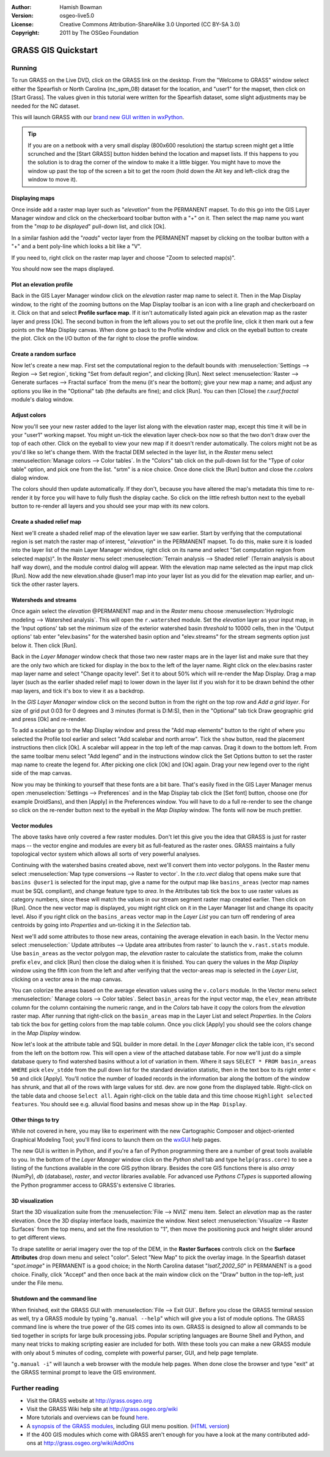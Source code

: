 :Author: Hamish Bowman
:Version: osgeo-live5.0
:License: Creative Commons Attribution-ShareAlike 3.0 Unported  (CC BY-SA 3.0)
:Copyright: 2011 by The OSGeo Foundation

.. image:: ../../images/project_logos/logo-GRASS.png
  :scale: 100 %
  :alt: project logo
  :align: right
  :target: http://grass.osgeo.org


********************************************************************************
GRASS GIS Quickstart 
********************************************************************************

Running
================================================================================

To run GRASS on the Live DVD, click on the GRASS link on the desktop.
From the "Welcome to GRASS" window select either the Spearfish or North
Carolina (nc_spm_08) dataset for the location, and "user1" for the mapset,
then click on [Start Grass]. The values given in this tutorial were written
for the Spearfish dataset, some slight adjustments may be needed for the NC
dataset.

.. image:: ../../images/screenshots/800x600/grass-startup.png
  :scale: 40 %
  :alt: screenshot
  :align: right

This will launch GRASS with our `brand new GUI written in wxPython <../../grass/wxGUI.html>`_.

.. tip::  If you are on a netbook with a very small display (800x600 resolution)
 the startup screen might get a little scrunched and the [Start GRASS]
 button hidden behind the location and mapset lists. If this happens to
 you the solution is to drag the corner of the window to make it a little
 bigger. You might have to move the window up past the top of the screen
 a bit to get the room (hold down the Alt key and left-click drag the
 window to move it).

Displaying maps
~~~~~~~~~~~~~~~~~~~~~~~~~~~~~~~~~~~~~~~~~~~~~~~~~~~~~~~~~~~~~~~~~~~~~~~~~~~~~~~~

.. image:: ../../images/screenshots/800x600/grass-layerman.png
  :scale: 50 %
  :alt: screenshot
  :align: left

Once inside add a raster map layer such as "`elevation`" from the PERMANENT
mapset. To do this go into the GIS Layer Manager window and click on the
checkerboard toolbar button with a "+" on it. Then select the map name
you want from the "*map to be displayed*" pull-down list, and
click [Ok].

In a similar fashion add the "`roads`" vector layer from the PERMANENT
mapset by clicking on the toolbar button with a "+" and a bent poly-line
which looks a bit like a "V".

If you need to, right click on the raster map layer and choose "Zoom to
selected map(s)".

You should now see the maps displayed.

Plot an elevation profile
~~~~~~~~~~~~~~~~~~~~~~~~~~~~~~~~~~~~~~~~~~~~~~~~~~~~~~~~~~~~~~~~~~~~~~~~~~~~~~~~

.. image:: ../../images/screenshots/800x600/grass-profile.png
  :scale: 50 %
  :alt: screenshot
  :align: right

Back in the GIS Layer Manager window click on the `elevation` raster
map name to select it. Then in the Map Display window, to the right of the
zooming buttons on the Map Display toolbar is an icon with a line graph
and checkerboard on it. Click on that and select **Profile surface map**.
If it isn't automatically listed again pick an elevation map as the raster
layer and press [Ok]. The second button in from the left allows you to
set out the profile line, click it then mark out a few points on the Map
Display canvas. When done go back to the Profile window and click on the
eyeball button to create the plot. Click on the I/O button of the far
right to close the profile window.

Create a random surface
~~~~~~~~~~~~~~~~~~~~~~~~~~~~~~~~~~~~~~~~~~~~~~~~~~~~~~~~~~~~~~~~~~~~~~~~~~~~~~~~

Now let's create a new map. First set the computational region to the default
bounds with :menuselection:`Settings --> Region --> Set region`, ticking
"Set from default region", and clicking [Run]. Next select :menuselection:`Raster --> Generate 
surfaces --> Fractal surface` from the menu (it's near the bottom);
give your new map a name; and adjust any options you like in the "Optional"
tab (the defaults are fine); and click [Run]. You can then [Close] the
*r.surf.fractal* module's dialog window.

.. image:: ../../images/screenshots/800x600/grass-fractal.png
  :scale: 50 %
  :alt: screenshot
  :align: right

Adjust colors
~~~~~~~~~~~~~~~~~~~~~~~~~~~~~~~~~~~~~~~~~~~~~~~~~~~~~~~~~~~~~~~~~~~~~~~~~~~~~~~~

Now you'll see your new raster added to the layer list along with
the elevation raster map, except this time it will be in your "user1"
working mapset. You might un-tick the elevation layer check-box
now so that the two don't draw over the top of each other. Click on the
eyeball to view your new map if it doesn't render automatically.
The colors might not be as you'd like so let's change them. With the
fractal DEM selected in the layer list, in the
`Raster` menu select :menuselection:`Manage colors --> Color tables`.
In the "Colors" tab click on the pull-down list for the "Type of color
table" option, and pick one from the list. "srtm" is a nice choice. Once
done click the [Run] button and close the *r.colors* dialog window.

The colors should then update automatically. If they don't, because you
have altered the map's metadata this time to re-render it by force
you will have to fully flush the display cache. So click on the little
refresh button next to the eyeball button to re-render all layers and you
should see your map with its new colors.
  
Create a shaded relief map
~~~~~~~~~~~~~~~~~~~~~~~~~~~~~~~~~~~~~~~~~~~~~~~~~~~~~~~~~~~~~~~~~~~~~~~~~~~~~~~~

.. image:: ../../images/screenshots/800x600/grass-shadedrelief.png
  :scale: 50 %
  :alt: screenshot
  :align: right

Next we'll create a shaded relief map of the elevation layer we saw
earlier. Start by verifying that the computational region is set match
the raster map of interest, "`elevation`" in the PERMANENT mapset. To
do this, make sure it is loaded into the layer list of the main Layer
Manager window, right click on its name and select "Set computation region
from selected map(s)". In the `Raster` menu select :menuselection:`Terrain
analysis --> Shaded relief` (Terrain analysis is about half way
down), and the module control dialog will appear. With the elevation
map name selected as the input map click [Run]. Now add the new
elevation.shade @user1 map into your layer list as you did for the elevation
map earlier, and un-tick the other raster layers.

Watersheds and streams
~~~~~~~~~~~~~~~~~~~~~~~~~~~~~~~~~~~~~~~~~~~~~~~~~~~~~~~~~~~~~~~~~~~~~~~~~~~~~~~~

Once again select the `elevation` @PERMANENT map and in the `Raster` menu
choose :menuselection:`Hydrologic modeling --> Watershed analysis`. This
will open the ``r.watershed`` module. Set the `elevation` layer as your
input map, in the 'Input options' tab set the minimum size of the exterior
watershed basin *threshold* to
10000 cells, then in the 'Output options' tab enter "elev.basins" for the
watershed basin option and "elev.streams" for the stream segments option
just below it. Then click [Run].

Back in the `Layer Manager` window check that those two new raster maps are 
in the layer list and make sure that they are the only two which are ticked
for display in the box to the left of the layer name. Right click on
the elev.basins raster map layer name and select "Change opacity level".
Set it to about 50% which will re-render the Map Display. Drag a map layer (such
as the earlier shaded relief map) to lower down in the layer list if you
wish for it to be drawn behind the other map layers, and tick it's box to
view it as a backdrop.

.. image:: ../../images/screenshots/800x600/grass-watersheds.png
  :scale: 50 %
  :alt: screenshot
  :align: left

In the `GIS Layer Manager` window click on the second button in from the right
on the top row and `Add a grid layer`. For size of grid put 0:03 for 0 degrees and
3 minutes (format is D:M:S), then in the "Optional" tab tick Draw geographic
grid and press [Ok] and re-render.

To add a scalebar go to the Map Display window and press the "Add
map elements" button to the right of where you selected the Profile tool
earlier and select "Add scalebar and north arrow". Tick the ``show`` button,
read the placement instructions then click [Ok]. A scalebar will appear in
the top left of the map canvas. Drag it down to the bottom left. From the
same toolbar menu select "Add legend" and
in the instructions window click the Set Options button to set the
raster map name to create the legend for. After picking one click [Ok]
and [Ok] again. Drag your new legend over to the right side of the map
canvas.

Now you may be thinking to yourself that these fonts are a bit bare.
That's easily fixed in the GIS Layer Manager menus open :menuselection:`Settings --> 
Preferences` and in the Map Display tab click the [Set font] button, choose
one (for example DroidSans), and then [Apply] in the Preferences window. You will
have to do a full re-render to see the change so click on the re-render button
next to the eyeball in the `Map Display` window. The fonts will now be much prettier.

Vector modules
~~~~~~~~~~~~~~~~~~~~~~~~~~~~~~~~~~~~~~~~~~~~~~~~~~~~~~~~~~~~~~~~~~~~~~~~~~~~~~~~
 
The above tasks have only covered a few raster modules. Don't let this
give you the idea that GRASS is just for raster maps -- the vector engine
and modules are every bit as full-featured as the raster ones. GRASS
maintains a fully topological vector system which allows all sorts of
very powerful analyses.

.. image:: ../../images/screenshots/1024x768/grass-vectattrib.png
  :scale: 30 %
  :alt: screenshot
  :align: right

Continuing with the watershed basins created above, next we'll convert
them into vector polygons. In the Raster menu select :menuselection:`Map type conversions --> Raster to vector`.
In the `r.to.vect` dialog that opens make sure that ``basins @user1`` is
selected for the input map, give a name for the output map like ``basins_areas``
(vector map names must be SQL compliant), and change feature type to `area`.
In the Attributes tab tick the box to use raster values as category numbers,
since these will match the values in our stream segment raster map created
earlier. Then click on [Run]. Once the new vector map is displayed, you
might right click on it in the Layer Manager list and change its opacity
level. Also if you right click on the ``basins_areas`` vector map in the
`Layer List` you can turn off rendering of area centroids by going into
`Properties` and un-ticking it in the `Selection` tab.

Next we'll add some attributes to those new areas, containing the average
elevation in each basin. In the Vector menu select :menuselection:` Update attributes --> Update area attributes from raster`
to launch the ``v.rast.stats`` module. Use ``basin_areas`` as the vector
polygon map, the `elevation` raster to calculate the statistics from,
make the column prefix ``elev``, and click [Run] then close the dialog when
it is finished. You can query the values in the `Map Display` window using
the fifth icon from the left and after verifying that the vector-areas map
is selected in the `Layer List`, clicking on a vector area in the map canvas.

You can colorize the areas based on the average elevation values using the
``v.colors`` module. In the Vector menu select :menuselection:` Manage colors --> Color tables`.
Select ``basin_areas`` for the input vector map, the ``elev_mean`` attribute
column for the column containing the numeric range, and in the `Colors` tab
have it copy the colors from the `elevation` raster map. After running that
right-click on the ``basin_areas`` map in the Layer List and select `Properties`.
In the `Colors` tab tick the box for getting colors from the map table column.
Once you click [Apply] you should see the colors change in the `Map Display`
window.

Now let's look at the attribute table and SQL builder in more detail. In the
`Layer Manager` click the table icon, it's second from the left on the bottom
row. This will open a view of the attached database table. For now we'll just
do a simple database query to find watershed basins without a lot of variation
in them. Where it says ``SELECT * FROM basin_areas WHERE`` pick ``elev_stdde``
from the pull down list for the standard deviation statistic, then in the
text box to its right enter ``< 50`` and click [Apply]. You'll notice the
number of loaded records in the information bar along the bottom of the window
has shrunk, and that all of the rows with large values for std. dev. are now
gone from the displayed table. Right-click on the table data and choose
``Select all``. Again right-click on the table data and this time choose
``Highlight selected features``. You should see e.g. alluvial flood basins
and mesas show up in the ``Map Display``.

Other things to try
~~~~~~~~~~~~~~~~~~~~~~~~~~~~~~~~~~~~~~~~~~~~~~~~~~~~~~~~~~~~~~~~~~~~~~~~~~~~~~~~

While not covered in here, you may like to experiment with the new
Cartographic Composer and object-oriented Graphical Modeling Tool;
you'll find icons to launch them on the `wxGUI <../../grass/wxGUI.html>`_ help
pages.

The new GUI is written in Python, and if you're a fan of Python programming
there are a number of great tools available to you. In the bottom of the
`Layer Manager` window click on the `Python shell` tab and
type ``help(grass.core)`` to see a listing of the functions available in
the core GIS python library. Besides the core GIS functions there is
also `array` (NumPy), `db` (database), `raster`, and `vector` libraries
available. For advanced use `Pythons CTypes` is supported allowing the
Python programmer access to GRASS's extensive C libraries.

3D visualization
~~~~~~~~~~~~~~~~~~~~~~~~~~~~~~~~~~~~~~~~~~~~~~~~~~~~~~~~~~~~~~~~~~~~~~~~~~~~~~~~

.. image:: ../../images/screenshots/1024x768/grass-nviz.png
  :scale: 30 %
  :alt: screenshot
  :align: right

Start the 3D visualization suite from the :menuselection:`File --> NVIZ`
menu item. Select an `elevation` map as the raster elevation.
Once the 3D display interface loads, maximize the window.
Next select :menuselection:`Visualize --> Raster Surfaces` from the top menu,
and set the fine resolution to "1", then move the positioning puck and height
slider around to get different views.

To drape satellite or aerial imagery over the top of the DEM, in the
**Raster Surfaces** controls click on the **Surface Attributes**
drop down menu and select "color". Select "New Map" to pick the overlay
image. In the Spearfish dataset "`spot.image`" in PERMANENT is a
good choice; in the North Carolina dataset "`lsat7_2002_50`"
in PERMANENT is a good choice. Finally, click "Accept" and then once
back at the main window click on the "Draw" button in the top-left, just 
under the File menu.

Shutdown and the command line
~~~~~~~~~~~~~~~~~~~~~~~~~~~~~~~~~~~~~~~~~~~~~~~~~~~~~~~~~~~~~~~~~~~~~~~~~~~~~~~~

When finished, exit the GRASS GUI with :menuselection:`File --> Exit GUI`.
Before you close the GRASS terminal session as well, try a GRASS
module by typing "``g.manual --help``" which will give you a list
of module options. The GRASS command line is where the true power of
the GIS comes into its own. GRASS is designed to allow all commands
to be tied together in scripts for large bulk processing jobs. Popular
scripting languages are Bourne Shell and Python, and many neat tricks
to making scripting easier are included for both. With these tools
you can make a new GRASS module with only about 5 minutes of coding,
complete with powerful parser, GUI, and help page template.

"``g.manual -i``" will launch a web browser
with the module help pages. When done close the browser and type "exit"
at the GRASS terminal prompt to leave the GIS environment.

Further reading
================================================================================
* Visit the GRASS website at `http://grass.osgeo.org <http://grass.osgeo.org>`_
* Visit the GRASS Wiki help site at `http://grass.osgeo.org/wiki <http://grass.osgeo.org/wiki>`_
* More tutorials and overviews can be found `here <http://grass.osgeo.org/wiki/GRASS_Help#Getting_Started>`_.
* A `synopsis of the GRASS modules <http://grass.osgeo.org/gdp/grassmanuals/grass64_module_list.pdf>`_, including
  GUI menu position. (`HTML version <http://grass.osgeo.org/gdp/grassmanuals/grass64_module_list.html>`_)
* If the 400 GIS modules which come with GRASS aren't enough for you have a look at the many contributed
  add-ons at `http://grass.osgeo.org/wiki/AddOns <http://grass.osgeo.org/wiki/AddOns>`_
